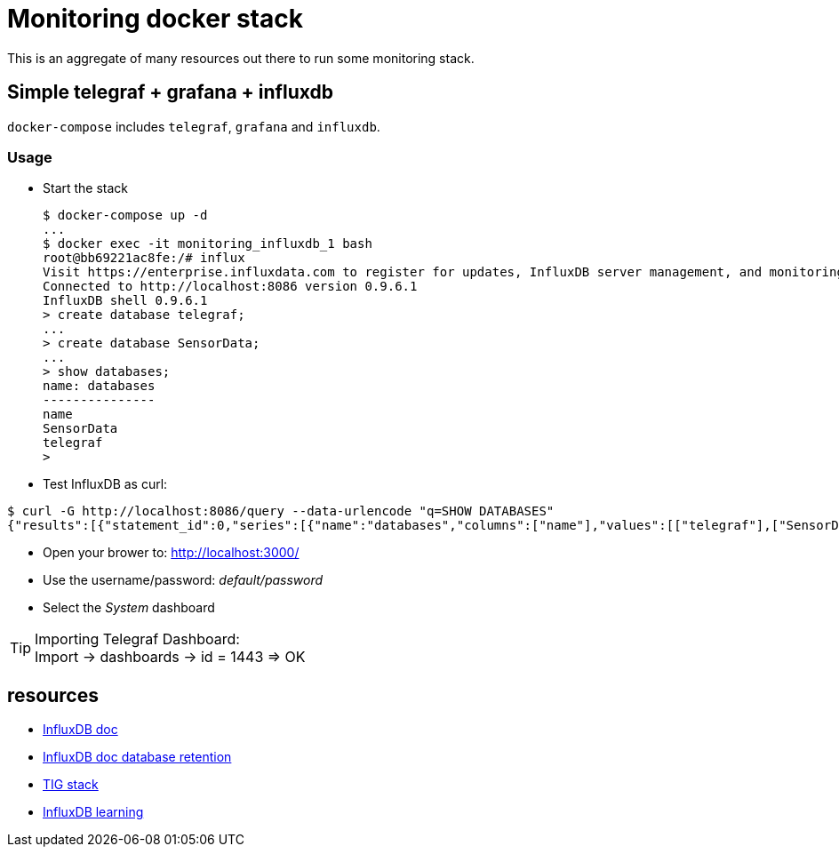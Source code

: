 # Monitoring docker stack

This is an aggregate of many resources out there to run some monitoring stack.

## Simple telegraf + grafana + influxdb

`docker-compose` includes `telegraf`, `grafana` and `influxdb`.

### Usage

* Start the stack

    $ docker-compose up -d
    ...
    $ docker exec -it monitoring_influxdb_1 bash
    root@bb69221ac8fe:/# influx
    Visit https://enterprise.influxdata.com to register for updates, InfluxDB server management, and monitoring.
    Connected to http://localhost:8086 version 0.9.6.1
    InfluxDB shell 0.9.6.1
    > create database telegraf;
    ...
    > create database SensorData;
    ...
    > show databases;
    name: databases
    ---------------
    name
    SensorData
    telegraf
    > 

* Test InfluxDB as curl:

[source,bash]
----
$ curl -G http://localhost:8086/query --data-urlencode "q=SHOW DATABASES"
{"results":[{"statement_id":0,"series":[{"name":"databases","columns":["name"],"values":[["telegraf"],["SensorData"]]}]}]}
----

* Open your brower to: link:http://localhost:3000/[]
* Use the username/password: __default/password__
* Select the __System__ dashboard

[TIP]
====
Importing Telegraf Dashboard: +
Import -> dashboards -> id = 1443 => OK
====

## resources

* link:https://docs.influxdata.com/influxdb/v1.2/introduction/getting_started/[InfluxDB doc]
* link:https://docs.influxdata.com/influxdb/v1.8/query_language/manage-database/[InfluxDB doc database retention]
* link:https://devconnected.com/how-to-install-influxdb-telegraf-and-grafana-on-docker/[TIG stack]
* link:https://devconnected.com/the-definitive-guide-to-influxdb-in-2019/[InfluxDB learning]
